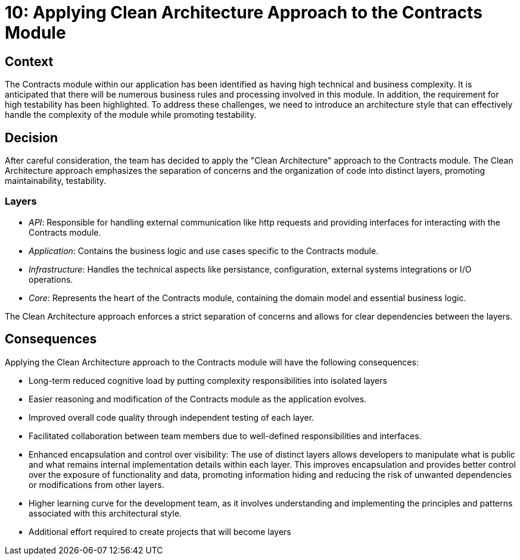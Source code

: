 = 10: Applying Clean Architecture Approach to the Contracts Module

== Context

The Contracts module within our application has been identified as having high technical and business complexity.
It is anticipated that there will be numerous business rules and processing involved in this module.
In addition, the requirement for high testability has been highlighted. 
To address these challenges, we need to introduce an architecture style that can effectively handle the complexity of the module while promoting testability.

== Decision

After careful consideration, the team has decided to apply the "Clean Architecture" approach to the Contracts module. 
The Clean Architecture approach emphasizes the separation of concerns and the organization of code into distinct layers, promoting maintainability, testability.

=== Layers

- _API_: Responsible for handling external communication like http requests and providing interfaces for interacting with the Contracts module.
- _Application_: Contains the business logic and use cases specific to the Contracts module.
- _Infrastructure_: Handles the technical aspects like persistance, configuration, external systems integrations or I/O operations.
- _Core_: Represents the heart of the Contracts module, containing the domain model and essential business logic.

The Clean Architecture approach enforces a strict separation of concerns and allows for clear dependencies between the layers.

== Consequences

Applying the Clean Architecture approach to the Contracts module will have the following consequences:

- Long-term reduced cognitive load by putting complexity responsibilities into isolated layers
- Easier reasoning and modification of the Contracts module as the application evolves.
- Improved overall code quality through independent testing of each layer.
- Facilitated collaboration between team members due to well-defined responsibilities and interfaces.
- Enhanced encapsulation and control over visibility: The use of distinct layers allows developers to manipulate what is public and what remains internal implementation details within each layer.
This improves encapsulation and provides better control over the exposure of functionality and data, promoting information hiding and reducing the risk of unwanted dependencies or modifications from other layers.
- Higher learning curve for the development team, as it involves understanding and implementing the principles and patterns associated with this architectural style. 
- Additional effort required to create projects that will become layers